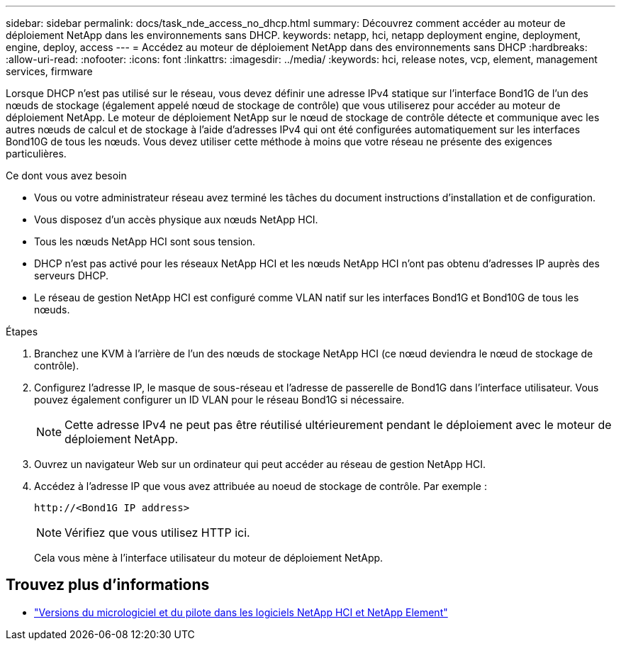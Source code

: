---
sidebar: sidebar 
permalink: docs/task_nde_access_no_dhcp.html 
summary: Découvrez comment accéder au moteur de déploiement NetApp dans les environnements sans DHCP. 
keywords: netapp, hci, netapp deployment engine, deployment, engine, deploy, access 
---
= Accédez au moteur de déploiement NetApp dans des environnements sans DHCP
:hardbreaks:
:allow-uri-read: 
:nofooter: 
:icons: font
:linkattrs: 
:imagesdir: ../media/
:keywords: hci, release notes, vcp, element, management services, firmware


[role="lead"]
Lorsque DHCP n'est pas utilisé sur le réseau, vous devez définir une adresse IPv4 statique sur l'interface Bond1G de l'un des nœuds de stockage (également appelé nœud de stockage de contrôle) que vous utiliserez pour accéder au moteur de déploiement NetApp. Le moteur de déploiement NetApp sur le nœud de stockage de contrôle détecte et communique avec les autres nœuds de calcul et de stockage à l'aide d'adresses IPv4 qui ont été configurées automatiquement sur les interfaces Bond10G de tous les nœuds. Vous devez utiliser cette méthode à moins que votre réseau ne présente des exigences particulières.

.Ce dont vous avez besoin
* Vous ou votre administrateur réseau avez terminé les tâches du document instructions d'installation et de configuration.
* Vous disposez d'un accès physique aux nœuds NetApp HCI.
* Tous les nœuds NetApp HCI sont sous tension.
* DHCP n'est pas activé pour les réseaux NetApp HCI et les nœuds NetApp HCI n'ont pas obtenu d'adresses IP auprès des serveurs DHCP.
* Le réseau de gestion NetApp HCI est configuré comme VLAN natif sur les interfaces Bond1G et Bond10G de tous les nœuds.


.Étapes
. Branchez une KVM à l'arrière de l'un des nœuds de stockage NetApp HCI (ce nœud deviendra le nœud de stockage de contrôle).
. Configurez l'adresse IP, le masque de sous-réseau et l'adresse de passerelle de Bond1G dans l'interface utilisateur. Vous pouvez également configurer un ID VLAN pour le réseau Bond1G si nécessaire.
+

NOTE: Cette adresse IPv4 ne peut pas être réutilisé ultérieurement pendant le déploiement avec le moteur de déploiement NetApp.

. Ouvrez un navigateur Web sur un ordinateur qui peut accéder au réseau de gestion NetApp HCI.
. Accédez à l'adresse IP que vous avez attribuée au noeud de stockage de contrôle. Par exemple :
+
[listing]
----
http://<Bond1G IP address>
----
+

NOTE: Vérifiez que vous utilisez HTTP ici.

+
Cela vous mène à l'interface utilisateur du moteur de déploiement NetApp.



[discrete]
== Trouvez plus d'informations

* https://kb.netapp.com/Advice_and_Troubleshooting/Hybrid_Cloud_Infrastructure/NetApp_HCI/Firmware_and_driver_versions_in_NetApp_HCI_and_NetApp_Element_software["Versions du micrologiciel et du pilote dans les logiciels NetApp HCI et NetApp Element"^]

